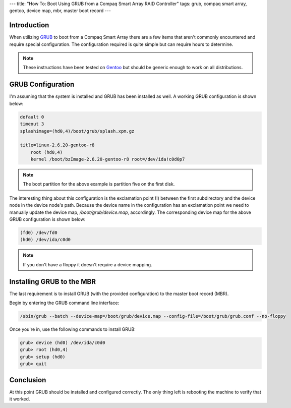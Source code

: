 ---
title: "How To: Boot Using GRUB from a Compaq Smart Array RAID Controller"
tags: grub, compaq smart array, gentoo, device map, mbr, master boot record
---

Introduction
------------

When utilizing `GRUB <http://www.gnu.org/software/grub/>`_ to boot from a
Compaq Smart Array there are a few items that aren't commonly encountered and 
require special configuration.  The configuration required is quite simple but
can require hours to determine.

.. note::

    These instructions have been tested on `Gentoo <http://www.gentoo.org/>`_
    but should be generic enough to work on all distributions.

GRUB Configuration
------------------

I'm assuming that the system is installed and GRUB has been installed as well.
A working GRUB configuration is shown below:

.. code-block:: grub

    default 0
    timeout 3
    splashimage=(hd0,4)/boot/grub/splash.xpm.gz

    title=linux-2.6.20-gentoo-r8
        root (hd0,4)
        kernel /boot/bzImage-2.6.20-gentoo-r8 root=/dev/ida!c0d0p7

.. note::

    The boot partition for the above example is partition five on the first
    disk.

The interesting thing about this configuration is the exclamation point (!)
between the first subdirectory and the device node in the device node's path.
Because the device name in the configuration has an exclamation point we need
to manually update the device map, `/boot/grub/device.map`, accordingly.  The
corresponding device map for the above GRUB configuration is shown below:

.. code-block:: grub

    (fd0) /dev/fd0
    (hd0) /dev/ida/c0d0

.. note::

    If you don't have a floppy it doesn't require a device mapping.

Installing GRUB to the MBR
--------------------------

The last requirement is to install GRUB (with the provided configuration) to
the master boot record (MBR).

Begin by entering the GRUB command line interface:

.. code-block:: bash

    /sbin/grub --batch --device-map=/boot/grub/device.map --config-file=/boot/grub/grub.conf --no-floppy

Once you're in, use the following commands to install GRUB:

.. code-block:: grub

    grub> device (hd0) /dev/ida/c0d0
    grub> root (hd0,4)
    grub> setup (hd0)
    grub> quit

Conclusion
----------

At this point GRUB should be installed and configured correctly.  The only
thing left is rebooting the machine to verify that it worked.

